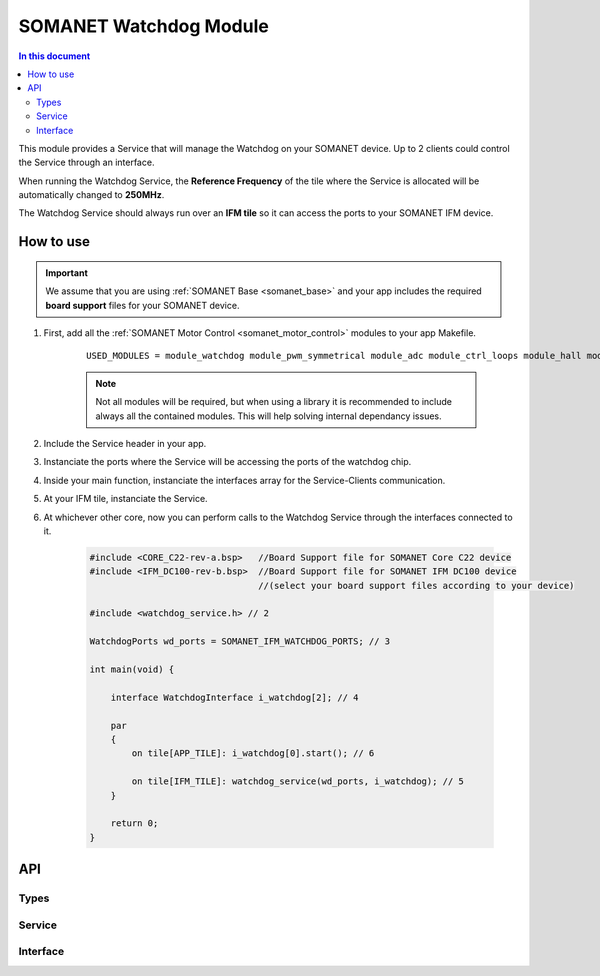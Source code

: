 .. _module_watchdog:
=======================
SOMANET Watchdog Module 
=======================

.. contents:: In this document
    :backlinks: none
    :depth: 3

This module provides a Service that will manage the Watchdog on your SOMANET device.
Up to 2 clients could control the Service through an interface.

When running the Watchdog Service, the **Reference Frequency** of the tile where the Service is
allocated will be automatically changed to **250MHz**.

The Watchdog Service should always run over an **IFM tile** so it can access the ports to
your SOMANET IFM device.

.. cssclass:: github

  `See Module on Public Repository <https://github.com/synapticon/sc_sncn_motorcontrol/tree/master/module_watchdog>`_

How to use
==========

.. important:: We assume that you are using :ref:`SOMANET Base <somanet_base>` and your app includes the required **board support** files for your SOMANET device.
          
.. seealso:: You might find useful the :ref:`SOMANET Watchdog Driver Demo <watchdog_driver_demo>` example app, which illustrates the use of this module. 

1. First, add all the :ref:`SOMANET Motor Control <somanet_motor_control>` modules to your app Makefile.

    ::

        USED_MODULES = module_watchdog module_pwm_symmetrical module_adc module_ctrl_loops module_hall module_misc module_motorcontrol module_profile module_qei module_board-support

    .. note:: Not all modules will be required, but when using a library it is recommended to include always all the contained modules. 
          This will help solving internal dependancy issues.

2. Include the Service header in your app. 

3. Instanciate the ports where the Service will be accessing the ports of the watchdog chip. 

4. Inside your main function, instanciate the interfaces array for the Service-Clients communication.

5. At your IFM tile, instanciate the Service.

6. At whichever other core, now you can perform calls to the Watchdog Service through the interfaces connected to it.

    .. code-block:: C

        #include <CORE_C22-rev-a.bsp>   //Board Support file for SOMANET Core C22 device 
        #include <IFM_DC100-rev-b.bsp>  //Board Support file for SOMANET IFM DC100 device 
                                        //(select your board support files according to your device)

        #include <watchdog_service.h> // 2

        WatchdogPorts wd_ports = SOMANET_IFM_WATCHDOG_PORTS; // 3

        int main(void) {

            interface WatchdogInterface i_watchdog[2]; // 4

            par
            {
                on tile[APP_TILE]: i_watchdog[0].start(); // 6

                on tile[IFM_TILE]: watchdog_service(wd_ports, i_watchdog); // 5
            }

            return 0;
        }


API
===

Types
-----

.. doxygenstruct:: WatchdogPorts

Service
-------

.. doxygenfunction:: watchdog_service

Interface
---------

.. doxygeninterface:: WatchdogInterface
